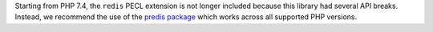 Starting from PHP 7.4, the ``redis`` PECL extension is not longer included
because this library had several API breaks. Instead, we recommend the use
of the `predis package <https://packagist.org/packages/predis/predis/>`_
which works across all supported PHP versions.
